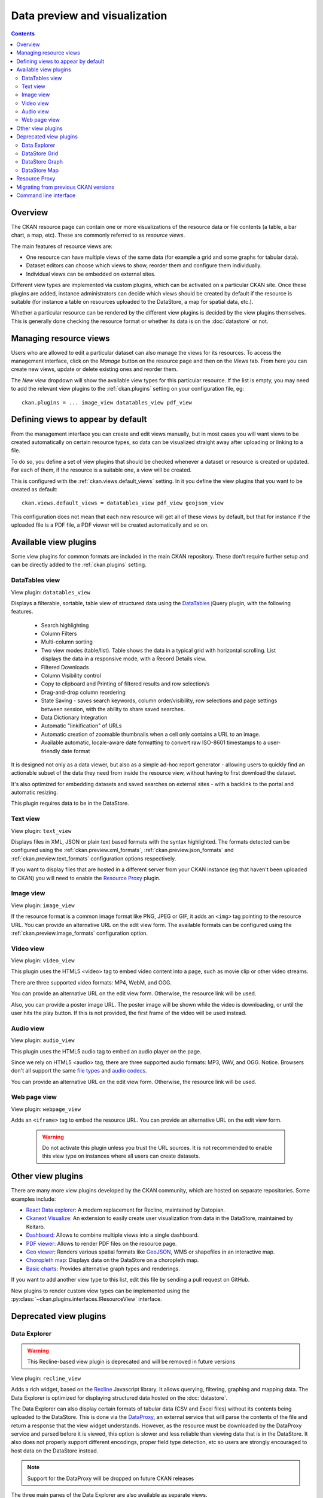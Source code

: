 ==============================
Data preview and visualization
==============================


.. contents::



Overview
--------

The CKAN resource page can contain one or more visualizations of the resource
data or file contents (a table, a bar chart, a map, etc). These are commonly
referred to as *resource views*.

.. image:: /images/views_overview.png

The main features of resource views are:

* One resource can have multiple views of the same data (for example a grid
  and some graphs for tabular data).

* Dataset editors can choose which views to show, reorder them and configure
  them individually.

* Individual views can be embedded on external sites.

Different view types are implemented via custom plugins, which can be activated
on a particular CKAN site. Once these plugins are added, instance
administrators can decide which views should be created by default if the
resource is suitable (for instance a table on resources uploaded to the
DataStore, a map for spatial data, etc.).

Whether a particular resource can be rendered by the different view plugins is
decided by the view plugins themselves. This is generally done checking the
resource format or whether its data is on the :doc:`datastore` or
not.


Managing resource views
-----------------------

Users who are allowed to edit a particular dataset can also manage the views
for its resources. To access the management interface, click on the *Manage*
button on the resource page and then on the *Views* tab. From here you can
create new views, update or delete existing ones and reorder them.


.. image:: /images/manage_views.png


The *New view* dropdown will show the available view types for this particular
resource. If the list is empty, you may need to add the relevant view plugins
to the :ref:`ckan.plugins` setting on your configuration file, eg::

    ckan.plugins = ... image_view datatables_view pdf_view

Defining views to appear by default
-----------------------------------

From the management interface you can create and edit views manually, but in most
cases you will want views to be created automatically on certain resource types,
so data can be visualized straight away after uploading or linking to a file.

To do so, you define a set of view plugins that should be checked whenever a
dataset or resource is created or updated. For each of them, if the resource is
a suitable one, a view will be created.

This is configured with the :ref:`ckan.views.default_views` setting. In it you
define the view plugins that you want to be created as default::

    ckan.views.default_views = datatables_view pdf_view geojson_view

This configuration does not mean that each new resource will get all of these
views by default, but that for instance if the uploaded file is a PDF file,
a PDF viewer will be created automatically and so on.


Available view plugins
----------------------

Some view plugins for common formats are included in the main CKAN repository.
These don't require further setup and can be directly added to the
:ref:`ckan.plugins` setting.

DataTables view
+++++++++++++++

.. image:: /images/datatables_view.png

View plugin: ``datatables_view``

Displays a filterable, sortable, table view of structured data using the 
DataTables_ jQuery plugin, with the following features.

 * Search highlighting
 * Column Filters
 * Multi-column sorting
 * Two view modes (table/list). Table shows the data in a typical grid with
   horizontal scrolling. List displays the data in a responsive mode, with
   a Record Details view.
 * Filtered Downloads
 * Column Visibility control
 * Copy to clipboard and Printing of filtered results and row selection/s
 * Drag-and-drop column reordering
 * State Saving - saves search keywords, column order/visibility, row
   selections and page settings between session, with the ability to share
   saved searches.
 * Data Dictionary Integration
 * Automatic "linkification" of URLs
 * Automatic creation of zoomable thumbnails when a cell only contains a URL 
   to an image.
 * Available automatic, locale-aware date formatting to convert raw ISO-8601
   timestamps to a user-friendly date format 

It is designed not only as a data viewer, but also as a simple ad-hoc report
generator - allowing users to quickly find an actionable subset of
the data they need from inside the resource view, without having to first
download the dataset.

It's also optimized for embedding datasets and saved searches on external
sites - with a backlink to the portal and automatic resizing.

This plugin requires data to be in the DataStore.



Text view
+++++++++

.. image:: /images/text_view.png

View plugin: ``text_view``

Displays files in XML, JSON or plain text based formats with the syntax
highlighted. The formats detected can be configured using the
:ref:`ckan.preview.xml_formats`, :ref:`ckan.preview.json_formats`
and :ref:`ckan.preview.text_formats` configuration options respectively.

If you want to display files that are hosted in a different server from your
CKAN instance (eg that haven't been uploaded to CKAN) you will need to enable
the `Resource Proxy`_ plugin.

Image view
++++++++++

.. image:: /images/image_view.png

View plugin: ``image_view``

If the resource format is a common image format like PNG, JPEG or GIF, it adds
an ``<img>`` tag pointing to the resource URL. You can provide an alternative
URL on the edit view form. The available formats can be configured using the
:ref:`ckan.preview.image_formats` configuration option.

Video view
++++++++++

.. image:: /images/video_view.png

View plugin: ``video_view``

This plugin uses the HTML5 <video> tag to embed video content into a page,
such as movie clip or other video streams.

There are three supported video formats: MP4, WebM, and OGG.

.. image:: /images/video_view_edit.png

You can provide an alternative URL on the edit view form. Otherwise, the resource link will be used.

Also, you can provide a poster image URL. The poster image will be shown while the
video is downloading, or until the user hits the play button.
If this is not provided, the first frame of the video will be used instead.

Audio view
++++++++++

.. image:: /images/audio_view.png

View plugin: ``audio_view``

This plugin uses the HTML5 audio tag to embed an audio player on the page.

Since we rely on HTML5 <audio> tag, there are three supported audio formats: MP3, WAV, and OGG.
Notice. Browsers don't all support the same `file types`_ and `audio codecs`_.

.. image:: /images/audio_view_edit.png

You can provide an alternative URL on the edit view form. Otherwise, the resource link will be used.

.. _file types: https://developer.mozilla.org/en-US/docs/Web/Media/Formats/Containers
.. _audio codecs: https://developer.mozilla.org/en-US/docs/Web/Media/Formats/Audio_codecs

Web page view
+++++++++++++

.. image:: /images/webpage_view.png

View plugin: ``webpage_view``

Adds an ``<iframe>`` tag to embed the resource URL. You can provide an
alternative URL on the edit view form.

    .. warning:: Do not activate this plugin unless you trust the URL sources.
        It is not recommended to enable this view type on instances where all users
        can create datasets.
        
Other view plugins
------------------

There are many more view plugins developed by the CKAN community, which
are hosted on separate repositories. Some examples include:

* `React Data explorer`_: A modern replacement for Recline, maintained by Datopian.
* `Ckanext Visualize`_: An extension to easily create user visualization from data in the DataStore, maintained by Keitaro.
* `Dashboard`_: Allows to combine multiple views into a single dashboard.
* `PDF viewer`_: Allows to render PDF files on the resource page.
* `Geo viewer`_: Renders various spatial formats like GeoJSON_, WMS or shapefiles in an interactive map.
* `Choropleth map`_: Displays data on the DataStore on a choropleth map.
* `Basic charts`_: Provides alternative graph types and renderings.

If you want to add another view type to this list, edit this file by sending
a pull request on GitHub.

New plugins to render custom view types can be implemented using
the :py:class:`~ckan.plugins.interfaces.IResourceView` interface.

.. todo:: Link to a proper tutorial for writing custom views

Deprecated view plugins
-----------------------

.. _data-explorer:

Data Explorer
+++++++++++++

.. warning:: This Recline-based view plugin is deprecated and will be removed in future
    versions


.. image:: /images/recline_view.png

View plugin: ``recline_view``

Adds a rich widget, based on the Recline_ Javascript library. It  allows
querying, filtering, graphing and mapping data. The Data Explorer is optimized
for displaying structured data hosted on the :doc:`datastore`.

The Data Explorer can also display certain formats of tabular data (CSV and
Excel files) without its contents being uploaded to the DataStore. This is
done via the DataProxy_, an external service that will parse the contents of
the file and return a response that the view widget understands. However, as
the resource must be downloaded by the DataProxy service and parsed before it
is viewed, this option is slower and less reliable than viewing data that is
in the DataStore. It also does not properly support different encodings, proper
field type detection, etc so users are strongly encouraged to host data on the
DataStore instead.

.. note:: Support for the DataProxy will be dropped on future CKAN releases

The three main panes of the Data Explorer are also available as separate views.

DataStore Grid
++++++++++++++

.. warning:: This Recline-based view plugin is deprecated and will be removed in future
    versions

.. image:: /images/recline_grid_view.png

View plugin: ``recline_grid_view``

Displays a filterable, sortable, table view of structured data.

This plugin requires data to be in the DataStore.

DataStore Graph
+++++++++++++++

.. warning:: This Recline-based view plugin is deprecated and will be removed in future
    versions

.. image:: /images/recline_graph_view.png

View plugin: ``recline_graph_view``

Allows to create graphs from data stored on the DataStore. You can choose the
graph type (such as lines, bars, columns, etc) and restrict the displayed data,
by filtering by a certain field value or defining an offset and the number of
rows.

This plugin requires data to be in the DataStore.

DataStore Map
+++++++++++++

.. warning:: This Recline-based view plugin is deprecated and will be removed in future
    versions

.. image:: /images/recline_map_view.png

View plugin: ``recline_map_view``

Shows data stored on the DataStore in an interactive map. It supports plotting
markers from a pair of latitude / longitude fields or from a field containing
a GeoJSON_ representation of the geometries. The configuration also allows to
cluster markers if there is a high density of them and to zoom automatically
to the rendered features.

This plugin requires data to be in the DataStore.

There is partial support to change the map tiles to a different service, such
as Mapbox. Look below for an example to add to your configuration file::

    #Mapbox example:
    ckanext.spatial.common_map.type = mapbox
    ckanext.spatial.common_map.mapbox.map_id = <id>
    ckanext.spatial.common_map.mapbox.access_token = <token>
    ckanext.spatial.common_map.attribution=© <a target=_blank href='https://www.mapbox.com/map-feedback/'>Mapbox</a> © <a target=_blank href='http://www.openstreetmap.org/copyright'>OpenStreetMap</a>
    ckanext.spatial.common_map.subdomains = <subdomains>

    #Custom example:
    ckanext.spatial.common_map.type = custom
    ckanext.spatial.common_map.custom.url = <url>
    ckanext.spatial.common_map.custom.tms = <tms>
    ckanext.spatial.common_map.attribution = <copyright link>
    ckanext.spatial.common_map.subdomains = <subdomains>



.. _React Data explorer: https://github.com/datopian/data-explorer
.. _Ckanext visualize: https://github.com/keitaroinc/ckanext-visualize
.. _Recline: https://github.com/okfn/recline/
.. _DataTables: https://datatables.net/
.. _DataProxy: https://github.com/okfn/dataproxy
.. _GeoJSON: http://geojson.org
.. _Dashboard: https://github.com/ckan/ckanext-dashboard
.. _Basic charts: https://github.com/ckan/ckanext-basiccharts
.. _Choropleth map: https://github.com/ckan/ckanext-mapviews
.. _PDF viewer: https://github.com/ckan/ckanext-pdfview
.. _Geo viewer: https://github.com/ckan/ckanext-geoview


.. _resource-proxy:

Resource Proxy
--------------

As resource views are rendered on the browser, if the file they are accessing
is located in a different domain than the one CKAN is hosted, the browser will
block access to it because of the `same-origin policy`_. For instance, files
hosted on `www.example.com` won't be able to be accessed from the browser if
CKAN is hosted on `data.catalog.com`.

To allow view plugins access to external files you need to activate the
``resource_proxy`` plugin on your configuration file::

    ckan.plugins = resource_proxy ...

This will request the file on the server side and serve it from the same domain
as CKAN.

You can modify the maximum allowed size for proxied files using the
:ref:`ckan.resource_proxy.max_file_size` configuration setting.


.. _same-origin policy: http://en.wikipedia.org/wiki/Same_origin_policy


Migrating from previous CKAN versions
-------------------------------------

If you are upgrading an existing instance running CKAN version 2.2.x or lower
to CKAN 2.3 or higher, you need to perform a migration process in order for the
resource views to appear. If the migration does not take place, resource views
will only appear when creating or updating datasets or resources, but not on
existing ones.

The migration process involves creating the necessary view objects in the
database, which can be done using the ``ckan views create`` command.

.. note:: The ``ckan views create`` command uses the search API to get all
    necessary datasets and resources, so make sure your search
    index :ref:`is up to date  <rebuild search index>` before starting the
    migration process.

The way the ``ckan views create`` commands works is getting all or a subset
of the instance datasets from the search index, and for each of them checking
against a list of view plugins if it is necessary to create a view object. This
gets determined by each of the individual view plugins depending on the dataset's
resources fields.

Before each run, you will be prompted with the number of datasets affected and
asked if you want to continue (unless you pass the ``-y`` option)::

    You are about to check 3336 datasets for the following view plugins: ['image_view', 'datatables_view', 'text_view']
     Do you want to continue? [Y/n]

.. note:: On large CKAN instances the migration process can take a significant
    time if using the default options. It is worth planning in advance and split
    the process using the search parameters to only check relevant datasets.
    The following documentation provides guidance on how to do this.


If no view types are provided, the default ones are used
(check `Defining views to appear by default`_ to see how these are defined)::

    ckan -c |ckan.ini| views create

Specific view types can be also provided::

    ckan -c |ckan.ini| views create image_view datatables_view pdf_view

For certain view types (the ones with plugins included in the main CKAN core),
default filters are applied to the search to only get relevant resources. For
instance if ``image_view`` is defined, filters are added to the search to only
get datasets with resources that have image formats (png, jpg, etc).

You can also provide arbitrary search parameters like the ones supported by
:py:func:`~ckan.logic.action.get.package_search`. This can be useful for
instance to only include datasets with resources of a certain format::

    ckan -c |ckan.ini| views create geojson_view -s '{"fq": "res_format:GEOJSON"}'

To instead avoid certain formats you can do::

    ckan -c |ckan.ini| views create -s '{"fq": "-res_format:HTML"}'

Of course this is not limited to resource formats, you can filter out or in
using any field, as in a normal dataset search::

    ckan -c |ckan.ini| views create -s '{"q": "groups:visualization-examples"}'

.. tip:: If you set the ``ckan_logger`` level to ``DEBUG`` on your
    configuration file you can see the full search parameters being sent
    to Solr.

For convenience, there is also an option to create views on a particular
dataset or datasets::

    ckan -c |ckan.ini| views create -d dataset_id

    ckan -c |ckan.ini| views create -d dataset_name -d dataset_name


Command line interface
----------------------

The ``ckan views`` command allows to create and remove resource views objects
from the database in bulk.

Check the command help for the full options::

    ckan -c |ckan.ini| views create -h


.. todo:: Tutorial for writing custom view types.
